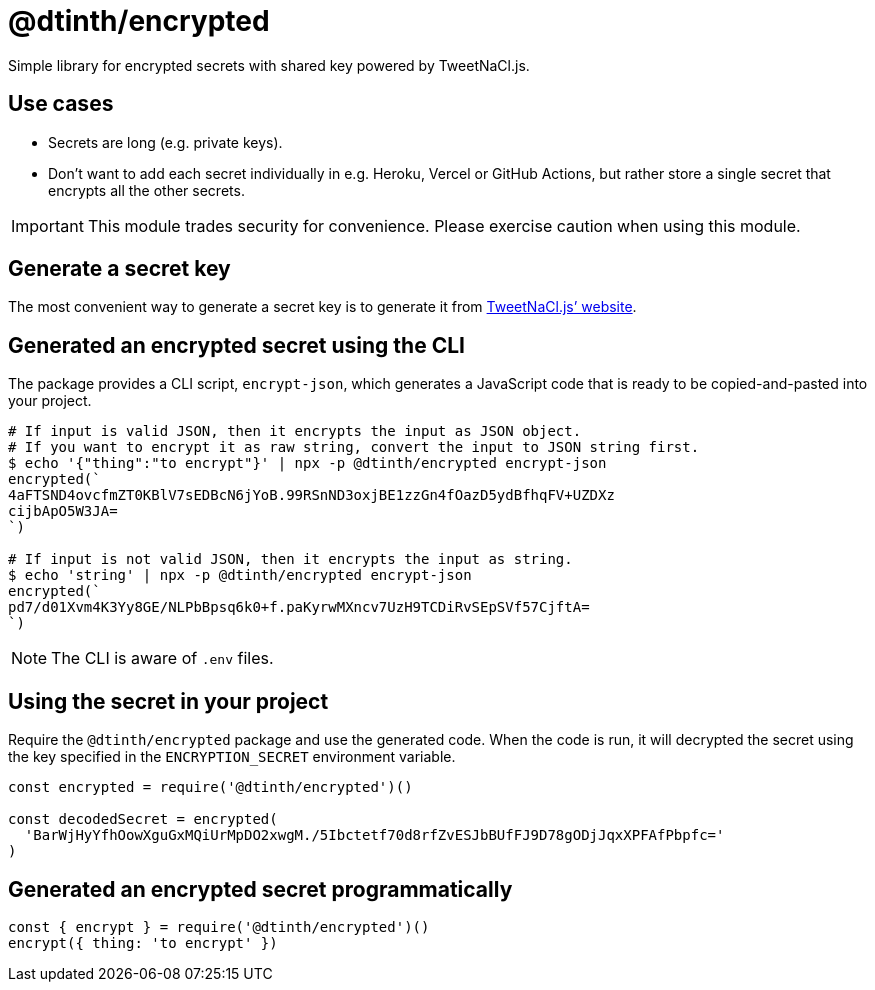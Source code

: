 = @dtinth/encrypted

Simple library for encrypted secrets with shared key powered by TweetNaCl.js.

== Use cases

* Secrets are long (e.g. private keys).
* Don't want to add each secret individually in e.g. Heroku, Vercel or GitHub
  Actions, but rather store a single secret that encrypts all the other secrets.

IMPORTANT: This module trades security for convenience. Please exercise caution when using this module.

== Generate a secret key

The most convenient way to generate a secret key is to generate it from https://tweetnacl.js.org/#/secretbox[TweetNaCl.js’ website].

== Generated an encrypted secret using the CLI

The package provides a CLI script, `encrypt-json`, which generates a JavaScript
code that is ready to be copied-and-pasted into your project.

[source,bash]
----
# If input is valid JSON, then it encrypts the input as JSON object.
# If you want to encrypt it as raw string, convert the input to JSON string first.
$ echo '{"thing":"to encrypt"}' | npx -p @dtinth/encrypted encrypt-json
encrypted(`
4aFTSND4ovcfmZT0KBlV7sEDBcN6jYoB.99RSnND3oxjBE1zzGn4fOazD5ydBfhqFV+UZDXz
cijbApO5W3JA=
`)

# If input is not valid JSON, then it encrypts the input as string.
$ echo 'string' | npx -p @dtinth/encrypted encrypt-json
encrypted(`
pd7/d01Xvm4K3Yy8GE/NLPbBpsq6k0+f.paKyrwMXncv7UzH9TCDiRvSEpSVf57CjftA=
`)
----

NOTE: The CLI is aware of `.env` files.

== Using the secret in your project

Require the `@dtinth/encrypted` package and use the generated code. When the code is run, it will decrypted the secret using the key specified in the `ENCRYPTION_SECRET` environment variable.

[source,js]
----
const encrypted = require('@dtinth/encrypted')()

const decodedSecret = encrypted(
  'BarWjHyYfhOowXguGxMQiUrMpDO2xwgM./5Ibctetf70d8rfZvESJbBUfFJ9D78gODjJqxXPFAfPbpfc='
)
----

== Generated an encrypted secret programmatically

```js
const { encrypt } = require('@dtinth/encrypted')()
encrypt({ thing: 'to encrypt' })
```





